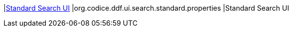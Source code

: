 |<<org.codice.ddf.ui.search.standard.properties,Standard Search UI>>
|org.codice.ddf.ui.search.standard.properties
|Standard Search UI

